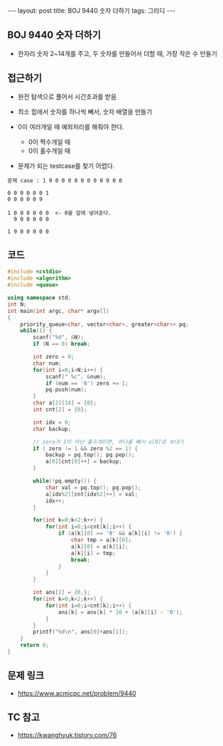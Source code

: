 #+HTML: ---
#+HTML: layout: post
#+HTML: title: BOJ 9440 숫자 더하기
#+HTML: tags: 그리디
#+HTML: ---
#+OPTIONS: ^:nil

** BOJ 9440 숫자 더하기
- 한자리 숫자 2~14개를 주고, 두 숫자를 만들어서 더할 때, 가장 작은 수 만들기

** 접근하기
- 완전 탐색으로 풀어서 시간초과를 받음

- 최소 힙에서 숫자를 하나씩 빼서, 숫자 배열을 만들기
- 0이 여러개일 때 예외처리를 해줘야 한다.
  - 0이 짝수개일 때
  - 0이 홀수개일 때

- 문제가 되는 testcase를 찾기 어렵다.

#+BEGIN_EXAMPLE
문제 case : 1 9 0 0 0 0 0 0 0 0 0 0 0

0 0 0 0 0 0 1
0 0 0 0 0 9

1 0 0 0 0 0 0  <- 0을 앞에 넣어준다.
  9 0 0 0 0 0

1 9 0 0 0 0 0
#+END_EXAMPLE
** 코드
#+BEGIN_SRC cpp
#include <cstdio>
#include <algorithm>
#include <queue>

using namespace std;
int N;
int main(int argc, char* argv[])
{
    priority_queue<char, vector<char>, greater<char>> pq;
    while(1) {
        scanf("%d", &N);
        if (N == 0) break;

        int zero = 0;
        char num;
        for(int i=0;i<N;i++) {
            scanf(" %c", &num);
            if (num == '0') zero += 1;
            pq.push(num);
        }
        char a[2][14] = {0};
        int cnt[2] = {0};

        int idx = 0;
        char backup;

        // zero가 1이 아닌 홀수개이면, 하나를 빼서 a[0]로 보내기
        if ( zero != 1 && zero %2 == 1) {
            backup = pq.top(); pq.pop();
            a[0][cnt[0]++] = backup; 
        }

        while(!pq.empty()) {
            char val = pq.top(); pq.pop();
            a[idx%2][cnt[idx%2]++] = val; 
            idx++;
        }
        
        for(int k=0;k<2;k++) {
            for(int i=0;i<cnt[k];i++) {
                if (a[k][0] == '0' && a[k][i] != '0') {
                    char tmp = a[k][0];
                    a[k][0] = a[k][i];
                    a[k][i] = tmp;
                    break;
                }
            }
        }

        int ans[2] = {0,};
        for(int k=0;k<2;k++) {
            for(int i=0;i<cnt[k];i++) {
                ans[k] = ans[k] * 10 + (a[k][i] - '0');
            }
        }
        printf("%d\n", ans[0]+ans[1]);
    }
    return 0;
}
#+END_SRC

** 문제 링크
- https://www.acmicpc.net/problem/9440

** TC 참고
- https://kwanghyuk.tistory.com/76
